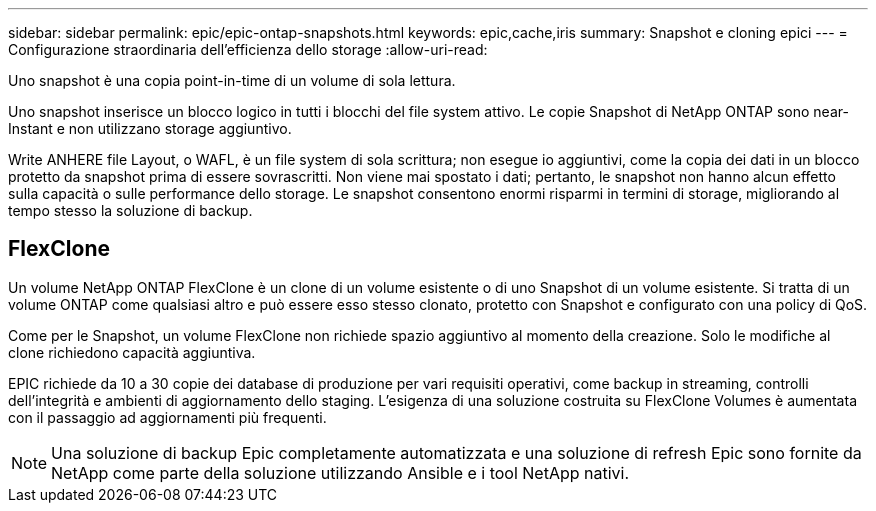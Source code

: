 ---
sidebar: sidebar 
permalink: epic/epic-ontap-snapshots.html 
keywords: epic,cache,iris 
summary: Snapshot e cloning epici 
---
= Configurazione straordinaria dell'efficienza dello storage
:allow-uri-read: 


[role="lead"]
Uno snapshot è una copia point-in-time di un volume di sola lettura.

Uno snapshot inserisce un blocco logico in tutti i blocchi del file system attivo. Le copie Snapshot di NetApp ONTAP sono near-Instant e non utilizzano storage aggiuntivo.

Write ANHERE file Layout, o WAFL, è un file system di sola scrittura; non esegue io aggiuntivi, come la copia dei dati in un blocco protetto da snapshot prima di essere sovrascritti. Non viene mai spostato i dati; pertanto, le snapshot non hanno alcun effetto sulla capacità o sulle performance dello storage. Le snapshot consentono enormi risparmi in termini di storage, migliorando al tempo stesso la soluzione di backup.



== FlexClone

Un volume NetApp ONTAP FlexClone è un clone di un volume esistente o di uno Snapshot di un volume esistente. Si tratta di un volume ONTAP come qualsiasi altro e può essere esso stesso clonato, protetto con Snapshot e configurato con una policy di QoS.

Come per le Snapshot, un volume FlexClone non richiede spazio aggiuntivo al momento della creazione. Solo le modifiche al clone richiedono capacità aggiuntiva.

EPIC richiede da 10 a 30 copie dei database di produzione per vari requisiti operativi, come backup in streaming, controlli dell'integrità e ambienti di aggiornamento dello staging. L'esigenza di una soluzione costruita su FlexClone Volumes è aumentata con il passaggio ad aggiornamenti più frequenti.


NOTE: Una soluzione di backup Epic completamente automatizzata e una soluzione di refresh Epic sono fornite da NetApp come parte della soluzione utilizzando Ansible e i tool NetApp nativi.

